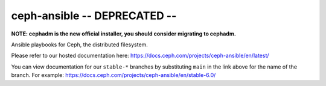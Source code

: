 ceph-ansible -- DEPRECATED --
============

**NOTE: cephadm is the new official installer, you should consider migrating to cephadm.**

Ansible playbooks for Ceph, the distributed filesystem.

Please refer to our hosted documentation here: https://docs.ceph.com/projects/ceph-ansible/en/latest/

You can view documentation for our ``stable-*`` branches by substituting ``main`` in the link
above for the name of the branch. For example: https://docs.ceph.com/projects/ceph-ansible/en/stable-6.0/
